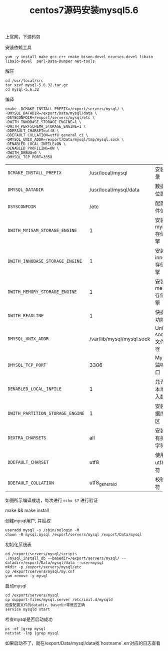 #+TITLE: centos7源码安装mysql5.6
**** 上官网，下源码包

     [[file:image/mysql_source.png]]

**** 安装依赖工具

     #+BEGIN_EXAMPLE
     yum -y install make gcc-c++ cmake bison-devel ncurses-devel libaio libaio-devel  perl-Data-Dumper net-tools
     #+END_EXAMPLE

**** 解压

     #+BEGIN_EXAMPLE
     cd /usr/local/src
     tar xzvf mysql-5.6.32.tar.gz
     cd mysql-5.6.32
     #+END_EXAMPLE

**** 编译
     #+BEGIN_EXAMPLE
     cmake -DCMAKE_INSTALL_PREFIX=/export/servers/mysql/ \
     -DMYSQL_DATADIR=/export/Data/mysql/data \
     -DSYSCONFDIR=/export/servers/mysql/etc \
     -DWITH_INNOBASE_STORAGE_ENGINE=1 \
     -DWITH_PERFSCHEMA_STORAGE_ENGINE=1 \
     -DDEFAULT_CHARSET=utf8 \
     -DDEFAULT_COLLATION=utf8_general_ci \
     -DMYSQL_UNIX_ADDR=/export/Data/mysql/tmp/mysql.sock \
     -DENABLED_LOCAL_INFILE=ON \
     -DENABLED_PROFILING=ON \
     -DWITH_DEBUG=0 \
     -DMYSQL_TCP_PORT=3358
     #+END_EXAMPLE

     | =DCMAKE_INSTALL_PREFIX=          |                  /usr/local/mysql | 安装目录             |
     | =DMYSQL_DATADIR=                 |     /usr/local/mysql/data	 | 数据库位置           |
     | =DSYSCONFDIR=                    |                              /etc | 配置文件位置         |
     | =DWITH_MYISAM_STORAGE_ENGINE=    |                                 1 | 安装myisam存储引擎   |
     | =DWITH_INNOBASE_STORAGE_ENGINE=  |                                 1 | 安装innodb存储引擎   |
     | =DWITH_MEMORY_STORAGE_ENGINE=    |                                 1 | 安装memory存储引擎   |
     | =DWITH_READLINE=                 |                                 1 | 快捷键功能           |
     | =DMYSQL_UNIX_ADDR=               | /var/lib/mysql/mysql.sock	 | Unix socket 文件路径 |
     | =DMYSQL_TCP_PORT=                |                              3306 | MySQL监听端口        |
     | =DENABLED_LOCAL_INFILE=          |                                 1 | 允许从本地导入数据   |
     | =DWITH_PARTITION_STORAGE_ENGINE= |                                 1 | 安装数据库分区       |
     | =DEXTRA_CHARSETS=                |                               all | 安装所有扩展字符集   |
     | =DDEFAULT_CHARSET=               |                              utf8 | 使用utf8字符         |
     | =DDEFAULT_COLLATION=             |                   utf8_general_ci | 校验字符             |

     如图所示编译成功，每次进行 =echo $?= 进行验证

     [[file:image/mysql_compile.png]]

     make && make install

**** 创建mysql用户, 并赋权

     #+BEGIN_EXAMPLE
     useradd mysql -s /sbin/nologin -M
     chown -R mysql:mysql /export/servers/mysql /export/Data/mysql
     #+END_EXAMPLE

**** 初始化系统表

     #+BEGIN_EXAMPLE
     cd /export/servers/mysql/scripts
     ./mysql_install_db --basedir=/export/servers/mysql/ --datadir=/export/Data/mysql/data --user=mysql
     mkdir -p /export/servers/mysql/etc
     cp /export/servers/mysql/my.cnf
     yum remove -y mysql
     #+END_EXAMPLE

**** 启动mysql

     #+BEGIN_EXAMPLE
     cd /export/servers/mysql
     cp support-files/mysql.server /etc/init.d/mysqld
     检查配置文件的datadir，basedir等是否正确
     service mysqld start
     #+END_EXAMPLE

**** 检查mysql是否启动成功
     #+BEGIN_EXAMPLE
     ps -ef |grep mysql
     netstat -lnp |grep mysql
     #+END_EXAMPLE
     如果启动不了，就在/export/Data/mysql/data找`hostname`.err对应的日志查看
